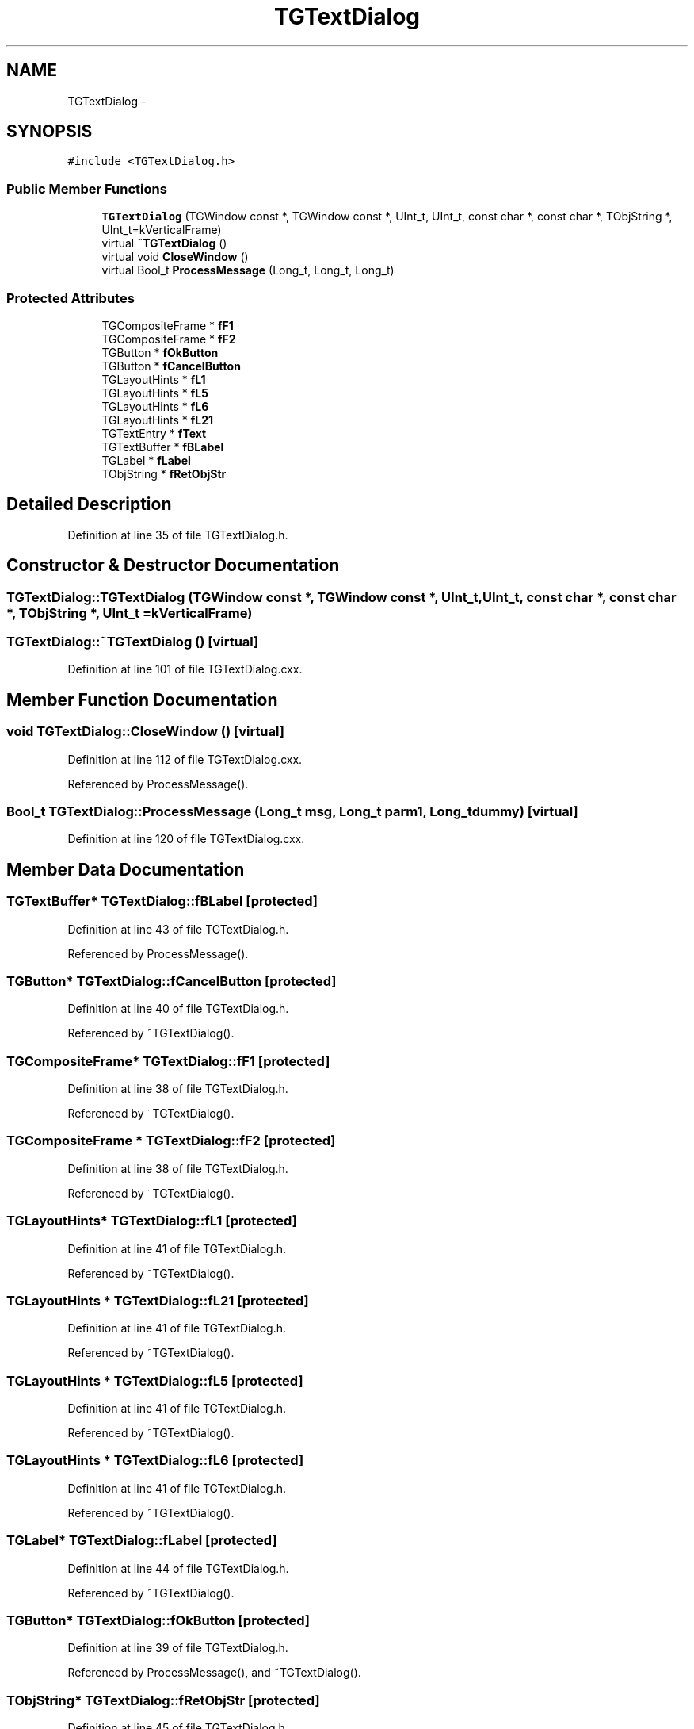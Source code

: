 .TH "TGTextDialog" 3 "27 Jul 2012" "Roody" \" -*- nroff -*-
.ad l
.nh
.SH NAME
TGTextDialog \- 
.SH SYNOPSIS
.br
.PP
.PP
\fC#include <TGTextDialog.h>\fP
.SS "Public Member Functions"

.in +1c
.ti -1c
.RI "\fBTGTextDialog\fP (TGWindow const *, TGWindow const *, UInt_t, UInt_t, const char *, const char *, TObjString *, UInt_t=kVerticalFrame)"
.br
.ti -1c
.RI "virtual \fB~TGTextDialog\fP ()"
.br
.ti -1c
.RI "virtual void \fBCloseWindow\fP ()"
.br
.ti -1c
.RI "virtual Bool_t \fBProcessMessage\fP (Long_t, Long_t, Long_t)"
.br
.in -1c
.SS "Protected Attributes"

.in +1c
.ti -1c
.RI "TGCompositeFrame * \fBfF1\fP"
.br
.ti -1c
.RI "TGCompositeFrame * \fBfF2\fP"
.br
.ti -1c
.RI "TGButton * \fBfOkButton\fP"
.br
.ti -1c
.RI "TGButton * \fBfCancelButton\fP"
.br
.ti -1c
.RI "TGLayoutHints * \fBfL1\fP"
.br
.ti -1c
.RI "TGLayoutHints * \fBfL5\fP"
.br
.ti -1c
.RI "TGLayoutHints * \fBfL6\fP"
.br
.ti -1c
.RI "TGLayoutHints * \fBfL21\fP"
.br
.ti -1c
.RI "TGTextEntry * \fBfText\fP"
.br
.ti -1c
.RI "TGTextBuffer * \fBfBLabel\fP"
.br
.ti -1c
.RI "TGLabel * \fBfLabel\fP"
.br
.ti -1c
.RI "TObjString * \fBfRetObjStr\fP"
.br
.in -1c
.SH "Detailed Description"
.PP 
Definition at line 35 of file TGTextDialog.h.
.SH "Constructor & Destructor Documentation"
.PP 
.SS "TGTextDialog::TGTextDialog (TGWindow const *, TGWindow const *, UInt_t, UInt_t, const char *, const char *, TObjString *, UInt_t = \fCkVerticalFrame\fP)"
.SS "TGTextDialog::~TGTextDialog ()\fC [virtual]\fP"
.PP
Definition at line 101 of file TGTextDialog.cxx.
.SH "Member Function Documentation"
.PP 
.SS "void TGTextDialog::CloseWindow ()\fC [virtual]\fP"
.PP
Definition at line 112 of file TGTextDialog.cxx.
.PP
Referenced by ProcessMessage().
.SS "Bool_t TGTextDialog::ProcessMessage (Long_t msg, Long_t parm1, Long_t dummy)\fC [virtual]\fP"
.PP
Definition at line 120 of file TGTextDialog.cxx.
.SH "Member Data Documentation"
.PP 
.SS "TGTextBuffer* \fBTGTextDialog::fBLabel\fP\fC [protected]\fP"
.PP
Definition at line 43 of file TGTextDialog.h.
.PP
Referenced by ProcessMessage().
.SS "TGButton* \fBTGTextDialog::fCancelButton\fP\fC [protected]\fP"
.PP
Definition at line 40 of file TGTextDialog.h.
.PP
Referenced by ~TGTextDialog().
.SS "TGCompositeFrame* \fBTGTextDialog::fF1\fP\fC [protected]\fP"
.PP
Definition at line 38 of file TGTextDialog.h.
.PP
Referenced by ~TGTextDialog().
.SS "TGCompositeFrame * \fBTGTextDialog::fF2\fP\fC [protected]\fP"
.PP
Definition at line 38 of file TGTextDialog.h.
.PP
Referenced by ~TGTextDialog().
.SS "TGLayoutHints* \fBTGTextDialog::fL1\fP\fC [protected]\fP"
.PP
Definition at line 41 of file TGTextDialog.h.
.PP
Referenced by ~TGTextDialog().
.SS "TGLayoutHints * \fBTGTextDialog::fL21\fP\fC [protected]\fP"
.PP
Definition at line 41 of file TGTextDialog.h.
.PP
Referenced by ~TGTextDialog().
.SS "TGLayoutHints * \fBTGTextDialog::fL5\fP\fC [protected]\fP"
.PP
Definition at line 41 of file TGTextDialog.h.
.PP
Referenced by ~TGTextDialog().
.SS "TGLayoutHints * \fBTGTextDialog::fL6\fP\fC [protected]\fP"
.PP
Definition at line 41 of file TGTextDialog.h.
.PP
Referenced by ~TGTextDialog().
.SS "TGLabel* \fBTGTextDialog::fLabel\fP\fC [protected]\fP"
.PP
Definition at line 44 of file TGTextDialog.h.
.PP
Referenced by ~TGTextDialog().
.SS "TGButton* \fBTGTextDialog::fOkButton\fP\fC [protected]\fP"
.PP
Definition at line 39 of file TGTextDialog.h.
.PP
Referenced by ProcessMessage(), and ~TGTextDialog().
.SS "TObjString* \fBTGTextDialog::fRetObjStr\fP\fC [protected]\fP"
.PP
Definition at line 45 of file TGTextDialog.h.
.PP
Referenced by ProcessMessage().
.SS "TGTextEntry* \fBTGTextDialog::fText\fP\fC [protected]\fP"
.PP
Definition at line 42 of file TGTextDialog.h.
.PP
Referenced by ProcessMessage(), and ~TGTextDialog().

.SH "Author"
.PP 
Generated automatically by Doxygen for Roody from the source code.
